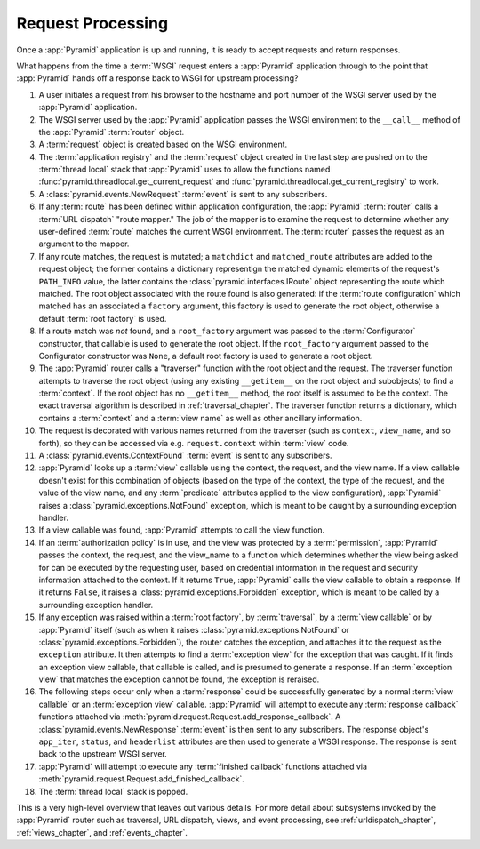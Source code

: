 .. index::
   single: request processing
   single: request
   single: router

.. _router_chapter:

Request Processing
==================

Once a :app:`Pyramid` application is up and running, it is ready to
accept requests and return responses.

What happens from the time a :term:`WSGI` request enters a
:app:`Pyramid` application through to the point that
:app:`Pyramid` hands off a response back to WSGI for upstream
processing?

#. A user initiates a request from his browser to the hostname and
   port number of the WSGI server used by the :app:`Pyramid`
   application.

#. The WSGI server used by the :app:`Pyramid` application passes
   the WSGI environment to the ``__call__`` method of the
   :app:`Pyramid` :term:`router` object.

#. A :term:`request` object is created based on the WSGI environment.

#. The :term:`application registry` and the :term:`request` object
   created in the last step are pushed on to the :term:`thread local`
   stack that :app:`Pyramid` uses to allow the functions named
   :func:`pyramid.threadlocal.get_current_request` and
   :func:`pyramid.threadlocal.get_current_registry` to work.

#. A :class:`pyramid.events.NewRequest` :term:`event` is sent to any
   subscribers.

#. If any :term:`route` has been defined within application
   configuration, the :app:`Pyramid` :term:`router` calls a
   :term:`URL dispatch` "route mapper."  The job of the mapper is to
   examine the request to determine whether any user-defined
   :term:`route` matches the current WSGI environment.  The
   :term:`router` passes the request as an argument to the mapper.

#. If any route matches, the request is mutated; a ``matchdict`` and
   ``matched_route`` attributes are added to the request object; the
   former contains a dictionary representign the matched dynamic
   elements of the request's ``PATH_INFO`` value, the latter contains
   the :class:`pyramid.interfaces.IRoute` object representing the
   route which matched.  The root object associated with the route
   found is also generated: if the :term:`route configuration` which
   matched has an associated a ``factory`` argument, this factory is
   used to generate the root object, otherwise a default :term:`root
   factory` is used.

#. If a route match was *not* found, and a ``root_factory`` argument
   was passed to the :term:`Configurator` constructor, that callable
   is used to generate the root object.  If the ``root_factory``
   argument passed to the Configurator constructor was ``None``, a
   default root factory is used to generate a root object.

#. The :app:`Pyramid` router calls a "traverser" function with the
   root object and the request.  The traverser function attempts to
   traverse the root object (using any existing ``__getitem__`` on the
   root object and subobjects) to find a :term:`context`.  If the root
   object has no ``__getitem__`` method, the root itself is assumed to
   be the context.  The exact traversal algorithm is described in
   :ref:`traversal_chapter`. The traverser function returns a
   dictionary, which contains a :term:`context` and a :term:`view
   name` as well as other ancillary information.

#. The request is decorated with various names returned from the
   traverser (such as ``context``, ``view_name``, and so forth), so
   they can be accessed via e.g. ``request.context`` within
   :term:`view` code.

#. A :class:`pyramid.events.ContextFound` :term:`event` is
   sent to any subscribers.

#. :app:`Pyramid` looks up a :term:`view` callable using the
   context, the request, and the view name.  If a view callable
   doesn't exist for this combination of objects (based on the type of
   the context, the type of the request, and the value of the view
   name, and any :term:`predicate` attributes applied to the view
   configuration), :app:`Pyramid` raises a
   :class:`pyramid.exceptions.NotFound` exception, which is meant
   to be caught by a surrounding exception handler.

#. If a view callable was found, :app:`Pyramid` attempts to call
   the view function.

#. If an :term:`authorization policy` is in use, and the view was
   protected by a :term:`permission`, :app:`Pyramid` passes the
   context, the request, and the view_name to a function which
   determines whether the view being asked for can be executed by the
   requesting user, based on credential information in the request and
   security information attached to the context.  If it returns
   ``True``, :app:`Pyramid` calls the view callable to obtain a
   response.  If it returns ``False``, it raises a
   :class:`pyramid.exceptions.Forbidden` exception, which is meant
   to be called by a surrounding exception handler.

#. If any exception was raised within a :term:`root factory`, by
   :term:`traversal`, by a :term:`view callable` or by
   :app:`Pyramid` itself (such as when it raises
   :class:`pyramid.exceptions.NotFound` or
   :class:`pyramid.exceptions.Forbidden`), the router catches the
   exception, and attaches it to the request as the ``exception``
   attribute.  It then attempts to find a :term:`exception view` for
   the exception that was caught.  If it finds an exception view
   callable, that callable is called, and is presumed to generate a
   response.  If an :term:`exception view` that matches the exception
   cannot be found, the exception is reraised.

#. The following steps occur only when a :term:`response` could be
   successfully generated by a normal :term:`view callable` or an
   :term:`exception view` callable.  :app:`Pyramid` will attempt to execute
   any :term:`response callback` functions attached via
   :meth:`pyramid.request.Request.add_response_callback`.  A
   :class:`pyramid.events.NewResponse` :term:`event` is then sent to any
   subscribers.  The response object's ``app_iter``, ``status``, and
   ``headerlist`` attributes are then used to generate a WSGI response.  The
   response is sent back to the upstream WSGI server.

#. :app:`Pyramid` will attempt to execute any :term:`finished
   callback` functions attached via
   :meth:`pyramid.request.Request.add_finished_callback`.

#. The :term:`thread local` stack is popped.

.. image:: router.png

This is a very high-level overview that leaves out various details.
For more detail about subsystems invoked by the :app:`Pyramid` router
such as traversal, URL dispatch, views, and event processing, see
:ref:`urldispatch_chapter`, :ref:`views_chapter`, and
:ref:`events_chapter`.

